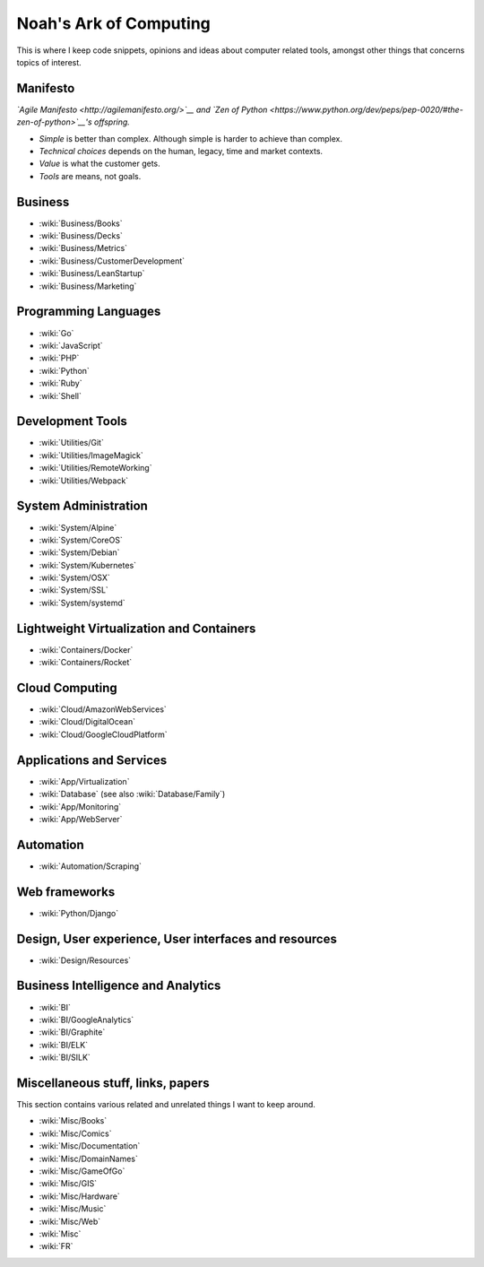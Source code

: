 Noah's Ark of Computing
=======================

This is where I keep code snippets, opinions and ideas about computer related tools, amongst other things that concerns topics of interest.

Manifesto
:::::::::

*`Agile Manifesto <http://agilemanifesto.org/>`__ and `Zen of Python <https://www.python.org/dev/peps/pep-0020/#the-zen-of-python>`__'s offspring.*

* *Simple* is better than complex. Although simple is harder to achieve than complex.
* *Technical choices* depends on the human, legacy, time and market contexts. 
* *Value* is what the customer gets.
* *Tools* are means, not goals.

Business
::::::::

* :wiki:`Business/Books`
* :wiki:`Business/Decks`
* :wiki:`Business/Metrics`
* :wiki:`Business/CustomerDevelopment`
* :wiki:`Business/LeanStartup`
* :wiki:`Business/Marketing`

Programming Languages
:::::::::::::::::::::

* :wiki:`Go`
* :wiki:`JavaScript`
* :wiki:`PHP`
* :wiki:`Python`
* :wiki:`Ruby`
* :wiki:`Shell`

Development Tools
:::::::::::::::::

* :wiki:`Utilities/Git`
* :wiki:`Utilities/ImageMagick`
* :wiki:`Utilities/RemoteWorking`
* :wiki:`Utilities/Webpack`

System Administration
:::::::::::::::::::::

* :wiki:`System/Alpine`
* :wiki:`System/CoreOS`
* :wiki:`System/Debian`
* :wiki:`System/Kubernetes`
* :wiki:`System/OSX`
* :wiki:`System/SSL`
* :wiki:`System/systemd`

Lightweight Virtualization and Containers
:::::::::::::::::::::::::::::::::::::::::

* :wiki:`Containers/Docker`
* :wiki:`Containers/Rocket`

Cloud Computing
:::::::::::::::

* :wiki:`Cloud/AmazonWebServices`
* :wiki:`Cloud/DigitalOcean`
* :wiki:`Cloud/GoogleCloudPlatform`

Applications and Services
:::::::::::::::::::::::::

* :wiki:`App/Virtualization`
* :wiki:`Database` (see also :wiki:`Database/Family`)
* :wiki:`App/Monitoring`
* :wiki:`App/WebServer`

Automation
::::::::::

* :wiki:`Automation/Scraping`

Web frameworks
::::::::::::::

* :wiki:`Python/Django`

Design, User experience, User interfaces and resources
::::::::::::::::::::::::::::::::::::::::::::::::::::::

* :wiki:`Design/Resources`

Business Intelligence and Analytics
:::::::::::::::::::::::::::::::::::

* :wiki:`BI`
* :wiki:`BI/GoogleAnalytics`
* :wiki:`BI/Graphite`
* :wiki:`BI/ELK`
* :wiki:`BI/SILK`

Miscellaneous stuff, links, papers 
::::::::::::::::::::::::::::::::::

This section contains various related and unrelated things I want to keep around.

* :wiki:`Misc/Books`
* :wiki:`Misc/Comics`
* :wiki:`Misc/Documentation`
* :wiki:`Misc/DomainNames`
* :wiki:`Misc/GameOfGo`
* :wiki:`Misc/GIS`
* :wiki:`Misc/Hardware`
* :wiki:`Misc/Music`
* :wiki:`Misc/Web`

* :wiki:`Misc`
* :wiki:`FR`

